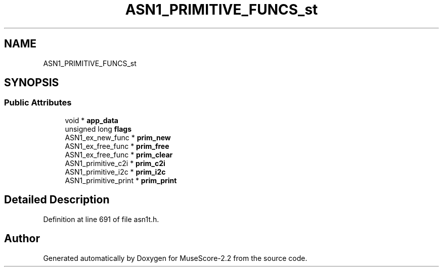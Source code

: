 .TH "ASN1_PRIMITIVE_FUNCS_st" 3 "Mon Jun 5 2017" "MuseScore-2.2" \" -*- nroff -*-
.ad l
.nh
.SH NAME
ASN1_PRIMITIVE_FUNCS_st
.SH SYNOPSIS
.br
.PP
.SS "Public Attributes"

.in +1c
.ti -1c
.RI "void * \fBapp_data\fP"
.br
.ti -1c
.RI "unsigned long \fBflags\fP"
.br
.ti -1c
.RI "ASN1_ex_new_func * \fBprim_new\fP"
.br
.ti -1c
.RI "ASN1_ex_free_func * \fBprim_free\fP"
.br
.ti -1c
.RI "ASN1_ex_free_func * \fBprim_clear\fP"
.br
.ti -1c
.RI "ASN1_primitive_c2i * \fBprim_c2i\fP"
.br
.ti -1c
.RI "ASN1_primitive_i2c * \fBprim_i2c\fP"
.br
.ti -1c
.RI "ASN1_primitive_print * \fBprim_print\fP"
.br
.in -1c
.SH "Detailed Description"
.PP 
Definition at line 691 of file asn1t\&.h\&.

.SH "Author"
.PP 
Generated automatically by Doxygen for MuseScore-2\&.2 from the source code\&.
